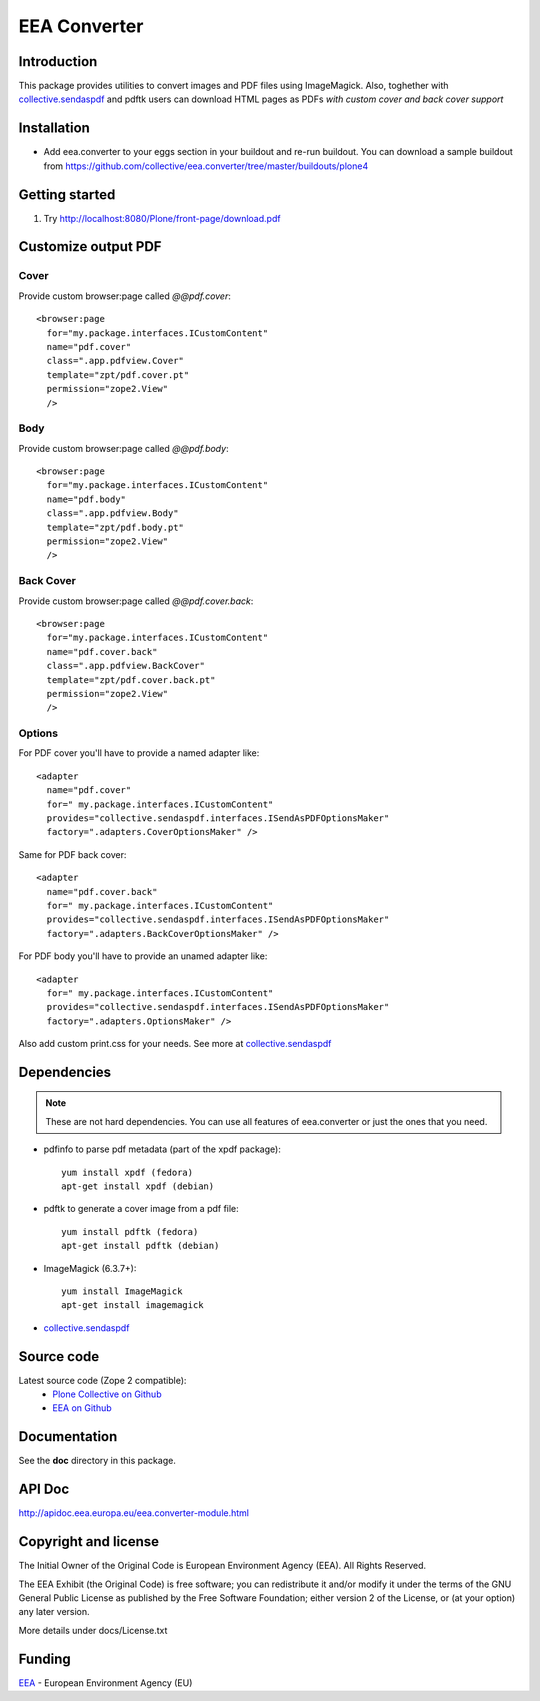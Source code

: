 =============
EEA Converter
=============
.. image:: http://ci.eionet.europa.eu/job/eea.converter-www/badge/icon
  :target: http://ci.eionet.europa.eu/job/eea.converter-www/lastBuild
.. image:: http://ci.eionet.europa.eu/job/eea.converter-plone4/badge/icon
  :target: http://ci.eionet.europa.eu/job/eea.converter-plone4/lastBuild
.. image:: http://ci.eionet.europa.eu/job/eea.converter-zope/badge/icon
  :target: http://ci.eionet.europa.eu/job/eea.converter-zope/lastBuild

Introduction
============
This package provides utilities to convert images and PDF files
using ImageMagick. Also, toghether with `collective.sendaspdf`_ and pdftk
users can download HTML pages as PDFs *with custom cover and back cover support*

Installation
============

- Add eea.converter to your eggs section in your buildout and re-run buildout.
  You can download a sample buildout from
  https://github.com/collective/eea.converter/tree/master/buildouts/plone4

Getting started
===============

1. Try http://localhost:8080/Plone/front-page/download.pdf


Customize output PDF
====================

Cover
-----
Provide custom browser:page called *@@pdf.cover*::

  <browser:page
    for="my.package.interfaces.ICustomContent"
    name="pdf.cover"
    class=".app.pdfview.Cover"
    template="zpt/pdf.cover.pt"
    permission="zope2.View"
    />

Body
----
Provide custom browser:page called *@@pdf.body*::

  <browser:page
    for="my.package.interfaces.ICustomContent"
    name="pdf.body"
    class=".app.pdfview.Body"
    template="zpt/pdf.body.pt"
    permission="zope2.View"
    />

Back Cover
----------
Provide custom browser:page called *@@pdf.cover.back*::

  <browser:page
    for="my.package.interfaces.ICustomContent"
    name="pdf.cover.back"
    class=".app.pdfview.BackCover"
    template="zpt/pdf.cover.back.pt"
    permission="zope2.View"
    />

Options
-------

For PDF cover you'll have to provide a named adapter like::

  <adapter
    name="pdf.cover"
    for=" my.package.interfaces.ICustomContent"
    provides="collective.sendaspdf.interfaces.ISendAsPDFOptionsMaker"
    factory=".adapters.CoverOptionsMaker" />

Same for PDF back cover::

  <adapter
    name="pdf.cover.back"
    for=" my.package.interfaces.ICustomContent"
    provides="collective.sendaspdf.interfaces.ISendAsPDFOptionsMaker"
    factory=".adapters.BackCoverOptionsMaker" />

For PDF body you'll have to provide an unamed adapter like::

  <adapter
    for=" my.package.interfaces.ICustomContent"
    provides="collective.sendaspdf.interfaces.ISendAsPDFOptionsMaker"
    factory=".adapters.OptionsMaker" />

Also add custom print.css for your needs. See more at `collective.sendaspdf`_

Dependencies
============

.. note ::

  These are not hard dependencies. You can use all features of eea.converter or
  just the ones that you need.

* pdfinfo to parse pdf metadata (part of the xpdf package)::

    yum install xpdf (fedora)
    apt-get install xpdf (debian)

* pdftk to generate a cover image from a pdf file::

    yum install pdftk (fedora)
    apt-get install pdftk (debian)

* ImageMagick (6.3.7+)::

    yum install ImageMagick
    apt-get install imagemagick

* `collective.sendaspdf`_


Source code
===========

Latest source code (Zope 2 compatible):
  - `Plone Collective on Github <https://github.com/collective/eea.converter>`_
  - `EEA on Github <https://github.com/eea/eea.converter>`_


Documentation
=============

See the **doc** directory in this package.


API Doc
=======

http://apidoc.eea.europa.eu/eea.converter-module.html

Copyright and license
=====================
The Initial Owner of the Original Code is European Environment Agency (EEA).
All Rights Reserved.

The EEA Exhibit (the Original Code) is free software;
you can redistribute it and/or modify it under the terms of the GNU
General Public License as published by the Free Software Foundation;
either version 2 of the License, or (at your option) any later
version.

More details under docs/License.txt


Funding
=======

EEA_ - European Environment Agency (EU)

.. _EEA: http://www.eea.europa.eu/
.. _`plone.recipe.zope2instance`: http://pypi.python.org/pypi/plone.recipe.zope2instance
.. _`zc.buildout`: http://pypi.python.org/pypi/zc.buildout
.. _`eea.googlecharts`: http://eea.github.com/docs/eea.googlecharts
.. _`collective.sendaspdf`: https://pypi.python.org/pypi/collective.sendaspdf
